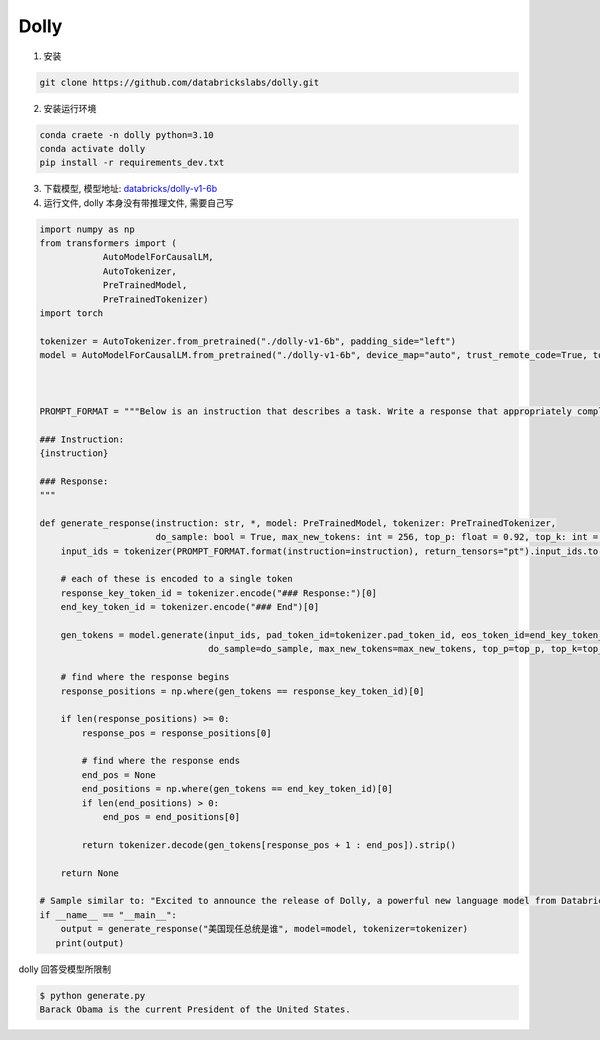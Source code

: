 .. _Dolly:

Dolly
================================================================================

1. 安装

.. code:: bash

    git clone https://github.com/databrickslabs/dolly.git

2. 安装运行环境

.. code:: bash

    conda craete -n dolly python=3.10
    conda activate dolly
    pip install -r requirements_dev.txt
    
3. 下载模型, 模型地址: `databricks/dolly-v1-6b <https://huggingface.co/databricks/dolly-v1-6b/tree/main>`_


4. 运行文件, dolly 本身没有带推理文件, 需要自己写

.. code:: python

    import numpy as np
    from transformers import (
                AutoModelForCausalLM,
                AutoTokenizer,
                PreTrainedModel,
                PreTrainedTokenizer)
    import torch
    
    tokenizer = AutoTokenizer.from_pretrained("./dolly-v1-6b", padding_side="left")
    model = AutoModelForCausalLM.from_pretrained("./dolly-v1-6b", device_map="auto", trust_remote_code=True, torch_dtype=torch.float16)
    
    
    
    PROMPT_FORMAT = """Below is an instruction that describes a task. Write a response that appropriately completes the request.
    
    ### Instruction:
    {instruction}
    
    ### Response:
    """
    
    def generate_response(instruction: str, *, model: PreTrainedModel, tokenizer: PreTrainedTokenizer, 
                          do_sample: bool = True, max_new_tokens: int = 256, top_p: float = 0.92, top_k: int = 0, **kwargs) -> str:
        input_ids = tokenizer(PROMPT_FORMAT.format(instruction=instruction), return_tensors="pt").input_ids.to("cuda")
    
        # each of these is encoded to a single token
        response_key_token_id = tokenizer.encode("### Response:")[0]
        end_key_token_id = tokenizer.encode("### End")[0]
    
        gen_tokens = model.generate(input_ids, pad_token_id=tokenizer.pad_token_id, eos_token_id=end_key_token_id,
                                    do_sample=do_sample, max_new_tokens=max_new_tokens, top_p=top_p, top_k=top_k, **kwargs)[0].cpu()
    
        # find where the response begins
        response_positions = np.where(gen_tokens == response_key_token_id)[0]
    
        if len(response_positions) >= 0:
            response_pos = response_positions[0]
            
            # find where the response ends
            end_pos = None
            end_positions = np.where(gen_tokens == end_key_token_id)[0]
            if len(end_positions) > 0:
                end_pos = end_positions[0]
    
            return tokenizer.decode(gen_tokens[response_pos + 1 : end_pos]).strip()
    
        return None
    
    # Sample similar to: "Excited to announce the release of Dolly, a powerful new language model from Databricks! #AI #Databricks"
    if __name__ == "__main__":
        output = generate_response("美国现任总统是谁", model=model, tokenizer=tokenizer)
       print(output)


dolly 回答受模型所限制

.. code:: bash

    $ python generate.py
    Barack Obama is the current President of the United States.

